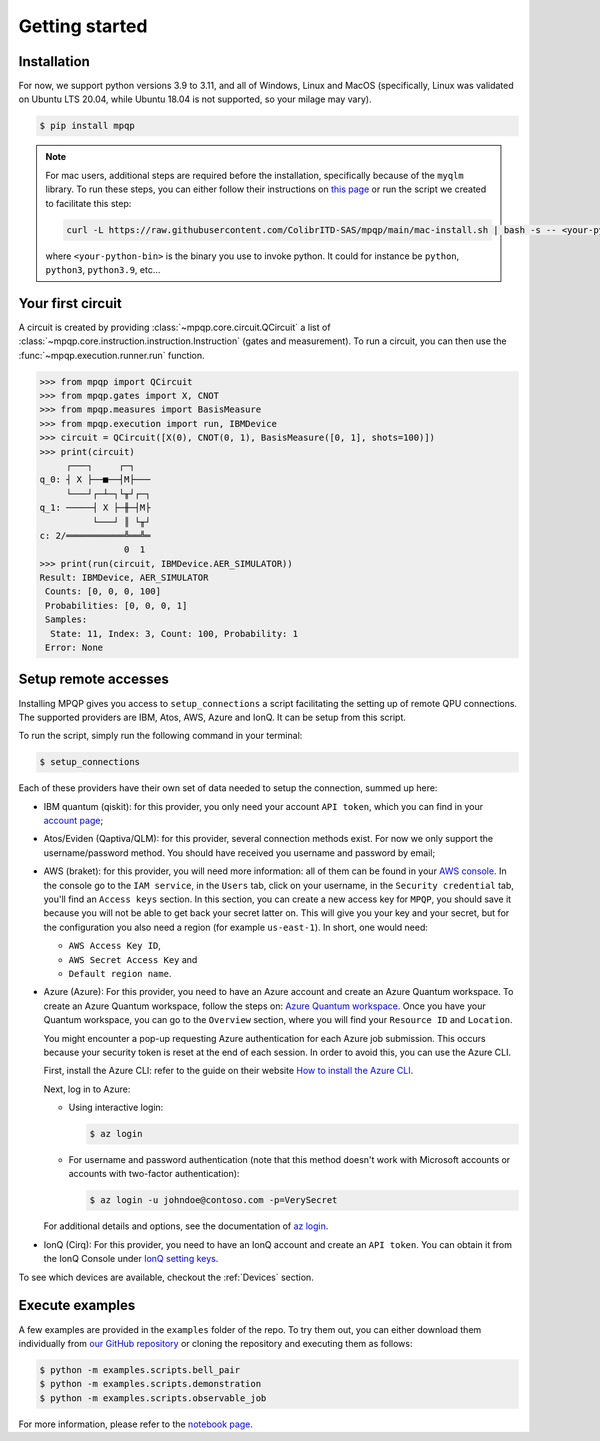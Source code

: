 Getting started
===============

Installation
------------

.. TODO: grab the compatibility matrix from MyQLM and relax our requirements 
.. when possible, test on many different configurations (tox or other ?)

For now, we support python versions 3.9 to 3.11, and all of Windows, Linux and 
MacOS (specifically, Linux was validated on Ubuntu LTS 20.04, while Ubuntu 18.04 
is not supported, so your milage may vary).

.. code-block:: console

   $ pip install mpqp

.. note::
    For mac users, additional steps are required before the installation, 
    specifically because of the ``myqlm`` library. To run these steps, you can 
    either follow their instructions on 
    `this page <https://myqlm.github.io/01_getting_started/%3Amyqlm%3Amacos.html#macos>`_
    or run the script we created to facilitate this step:

    .. code-block:: bash

        curl -L https://raw.githubusercontent.com/ColibrITD-SAS/mpqp/main/mac-install.sh | bash -s -- <your-python-bin>
        
    where ``<your-python-bin>`` is the binary you use to invoke python. It could
    for instance be ``python``, ``python3``, ``python3.9``, etc...

Your first circuit
------------------

A circuit is created by providing :class:`~mpqp.core.circuit.QCircuit`
a list of :class:`~mpqp.core.instruction.instruction.Instruction` 
(gates and measurement). To run a circuit, you can then use the 
:func:`~mpqp.execution.runner.run` function.

.. code-block:: python

    >>> from mpqp import QCircuit
    >>> from mpqp.gates import X, CNOT
    >>> from mpqp.measures import BasisMeasure
    >>> from mpqp.execution import run, IBMDevice
    >>> circuit = QCircuit([X(0), CNOT(0, 1), BasisMeasure([0, 1], shots=100)])
    >>> print(circuit)
         ┌───┐     ┌─┐
    q_0: ┤ X ├──■──┤M├───
         └───┘┌─┴─┐└╥┘┌─┐
    q_1: ─────┤ X ├─╫─┤M├
              └───┘ ║ └╥┘
    c: 2/═══════════╩══╩═
                    0  1
    >>> print(run(circuit, IBMDevice.AER_SIMULATOR))
    Result: IBMDevice, AER_SIMULATOR
     Counts: [0, 0, 0, 100]
     Probabilities: [0, 0, 0, 1]
     Samples:
      State: 11, Index: 3, Count: 100, Probability: 1
     Error: None

.. _Remote setup:

Setup remote accesses
---------------------

Installing MPQP gives you access to ``setup_connections`` a script facilitating
the setting up of remote QPU connections. The supported providers are IBM,
Atos, AWS, Azure and IonQ. It can be setup from this script.  

To run the script, simply run the following command in your terminal:

.. code-block:: console

    $ setup_connections

Each of these providers have their own set of data needed to setup the connection, 
summed up here:

- IBM quantum (qiskit): for this provider, you only need your account ``API
  token``, which you can find in your `account page <https://quantum.ibm.com/account>`_;
- Atos/Eviden (Qaptiva/QLM): for this provider, several connection methods
  exist. For now we only support the username/password method. You should have
  received you username and password by email;
- AWS (braket): for this provider, you will need more information: all of them can
  be found in your 
  `AWS console <https://console.aws.amazon.com/console/home?nc2=h_ct&src=header-signin>`_.
  In the console go to the ``IAM service``, in the ``Users`` tab, click on your
  username, in the ``Security credential`` tab, you'll find an ``Access keys`` 
  section. In this section, you can create a new access key for ``MPQP``, you 
  should save it because you will not be able to get back your secret latter on.
  This will give you your key and your secret, but for the configuration you 
  also need a region (for example ``us-east-1``). In short, one would need:

  + ``AWS Access Key ID``,
  + ``AWS Secret Access Key`` and
  + ``Default region name``.
- Azure (Azure): For this provider, you need to have an Azure account and create an 
  Azure Quantum workspace. To create an Azure Quantum workspace, follow the 
  steps on:
  `Azure Quantum workspace <https://learn.microsoft.com/en-us/azure/quantum/how-to-create-workspace?tabs=tabid-quick>`_.
  Once you have your Quantum workspace, you can go to the ``Overview`` section, 
  where you will find your ``Resource ID`` and ``Location``.

  You might encounter a pop-up requesting Azure authentication for each Azure
  job submission. This occurs because your security token is reset at the end of
  each session. In order to avoid this, you can use the Azure CLI.

  First, install the Azure CLI: refer to the guide on their website
  `How to install the Azure CLI <https://learn.microsoft.com/en-us/cli/azure/install-azure-cli>`_.

  Next, log in to Azure:

  - Using interactive login:

    .. code-block:: console

        $ az login

  - For username and password authentication (note that this method doesn't work 
    with Microsoft accounts or accounts with two-factor authentication):

    .. code-block:: console

        $ az login -u johndoe@contoso.com -p=VerySecret

  For additional details and options, see the documentation of
  `az login <https://learn.microsoft.com/en-us/cli/azure/reference-index?view=azure-cli-latest#az-login>`_.

- IonQ (Cirq): For this provider, you need to have an IonQ account and create an 
  ``API token``. You can obtain it from the IonQ Console under 
  `IonQ setting keys <https://cloud.ionq.com/settings/keys>`_.

To see which devices are available, checkout the :ref:`Devices` section.

Execute examples
----------------

A few examples are provided in the ``examples`` folder of the repo. To try them
out, you can either download them individually from `our GitHub repository 
<https://github.com/ColibrITD-SAS/mpqp>`_ or cloning the repository and
executing them as follows:

.. code-block:: console

    $ python -m examples.scripts.bell_pair
    $ python -m examples.scripts.demonstration
    $ python -m examples.scripts.observable_job

For more information, please refer to the `notebook page <./examples.html>`_.
